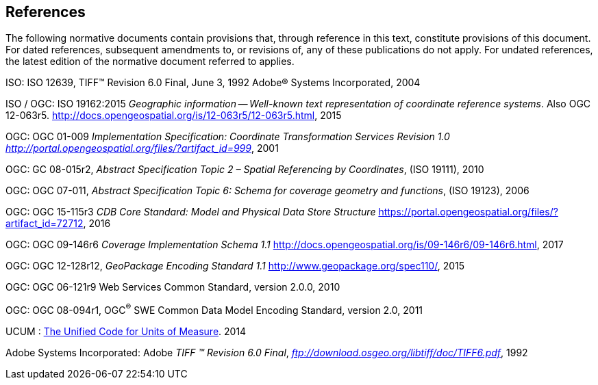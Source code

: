 == References

The following normative documents contain provisions that, through reference in this text, constitute provisions of this document. For dated references, subsequent amendments to, or revisions of, any of these publications do not apply. For undated references, the latest edition of the normative document referred to applies.

ISO: ISO 12639, TIFF™ Revision 6.0 Final, June 3, 1992 Adobe® Systems Incorporated, 2004

[[New_WKT_Reference]]ISO / OGC: ISO 19162:2015 _Geographic information -- Well-known text representation of coordinate reference systems_. Also OGC 12-063r5. http://docs.opengeospatial.org/is/12-063r5/12-063r5.html, 2015

[[Old_WKT_Reference]]OGC: OGC 01-009 _Implementation Specification: Coordinate Transformation Services Revision 1.0_ http://portal.opengeospatial.org/files/?artifact_id=999[_http://portal.opengeospatial.org/files/?artifact_id=999_], 2001

OGC: GC 08-015r2, _Abstract Specification Topic 2 – Spatial Referencing by Coordinates_, (ISO 19111), 2010

OGC: OGC 07-011, _Abstract Specification Topic 6: Schema for coverage geometry and functions_, (ISO 19123), 2006

OGC: OGC 15-115r3 _CDB Core Standard: Model and Physical Data Store Structure_ https://portal.opengeospatial.org/files/?artifact_id=72712, 2016

OGC: OGC 09-146r6 _Coverage Implementation Schema 1.1_ http://docs.opengeospatial.org/is/09-146r6/09-146r6.html, 2017

OGC: OGC 12-128r12, _GeoPackage Encoding Standard 1.1_ http://www.geopackage.org/spec110/, 2015

OGC: OGC 06-121r9 Web Services Common Standard, version 2.0.0, 2010

[[_Ref425705852]]OGC: OGC 08-094r1, OGC^®^ SWE Common Data Model Encoding Standard, version 2.0, 2011

UCUM : http://unitsofmeasure.org/ucum.html[The Unified Code for Units of Measure]. 2014

Adobe Systems Incorporated: Adobe _TIFF ™ Revision 6.0 Final_, ftp://download.osgeo.org/libtiff/doc/TIFF6.pdf[_ftp://download.osgeo.org/libtiff/doc/TIFF6.pdf_], 1992
